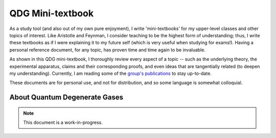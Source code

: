 .. _QDG:

QDG Mini-textbook
=================

As a study tool (and also out of my own pure enjoyment), I write 'mini-textbooks' for my upper-level classes and other topics of interest. Like Aristotle and Feynman, I consider teaching to be the highest form of understanding; thus, I write these textbooks as if I were explaining it to my future self (which is very useful when studying for exams!). Having a personal reference document, for any topic, has proven time and time again to be invaluable.

As shown in this QDG mini-textbook, I thoroughly review every aspect of a topic -- such as the underlying theory, the experimental apparatus, claims and their corresponding proofs, and even ideas that are tangentially related (to deepen my understanding). Currently, I am reading some of the `group's publications <https://phas.ubc.ca/~qdg/publications/index.html>`_ to stay up-to-date. 

These documents are for personal use, and not for distribution, and so some language is somewhat colloquial.



About Quantum Degenerate Gases
------------------------------

.. note::
    
    This document is a work-in-progress. 
    
    
.. raw:: html


    <div class="container">
        <div class="buttonHolder">
            <button id="showPDF02">Show QDG Mini-textbook PDF</button>
        </div>
    </div>
    <script src="https://documentcloud.adobe.com/view-sdk/main.js"></script>


